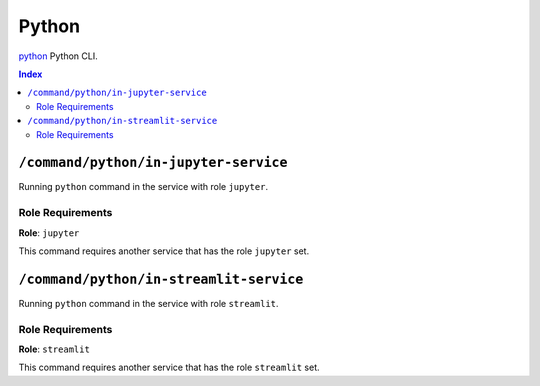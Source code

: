 Python
=======

`python`_ Python CLI.

.. _`python`: https://docs.python.org/3/

..  contents:: Index
    :depth: 2

``/command/python/in-jupyter-service``
---------------------------------------

Running ``python`` command in the service with role ``jupyter``.

Role Requirements
~~~~~~~~~~~~~~~~~

**Role**: ``jupyter``

This command requires another service that has the role ``jupyter`` set.

``/command/python/in-streamlit-service``
---------------------------------------

Running ``python`` command in the service with role ``streamlit``.

Role Requirements
~~~~~~~~~~~~~~~~~

**Role**: ``streamlit``

This command requires another service that has the role ``streamlit`` set.
